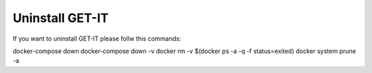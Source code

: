 .. _uninstall:


================
Uninstall GET-IT
================

If you want to uninstall GET-IT please follw this commands:

docker-compose down
docker-compose down -v
docker rm -v $(docker ps -a -q -f status=exited)
docker system prune -a
